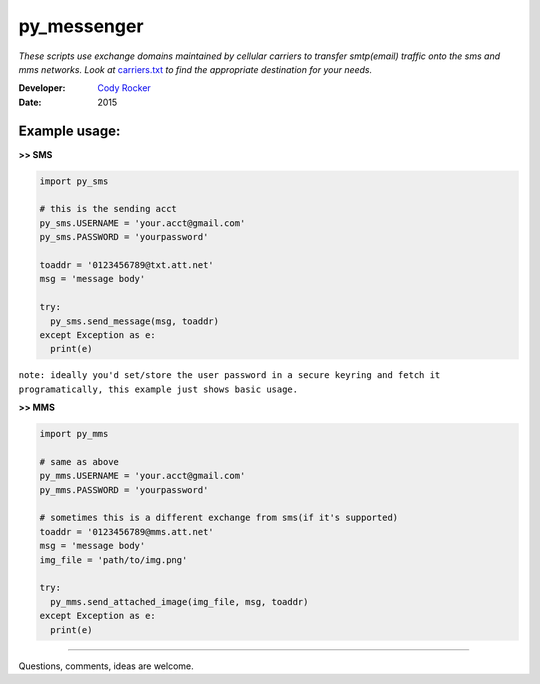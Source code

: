 py_messenger
============
*These scripts use exchange domains maintained by cellular carriers to transfer smtp(email) traffic onto the sms and mms networks. Look at* `carriers.txt <https://github.com/CodyTXR0KR/py_sms/blob/master/carriers.txt>`_ *to find the appropriate destination for your needs.*

:Developer:
  `Cody Rocker <mailto:cody.rocker.83@gmail.com>`_
:Date:
  2015

Example usage:
--------------

**>> SMS**

.. code-block:: python
  
  import py_sms
  
  # this is the sending acct
  py_sms.USERNAME = 'your.acct@gmail.com'
  py_sms.PASSWORD = 'yourpassword'
  
  toaddr = '0123456789@txt.att.net'
  msg = 'message body'
  
  try:
    py_sms.send_message(msg, toaddr)
  except Exception as e:
    print(e)

``note: ideally you'd set/store the user password in a secure keyring and fetch it programatically, this example just shows basic usage.``
  
**>> MMS**

.. code-block:: python
  
  import py_mms
  
  # same as above
  py_mms.USERNAME = 'your.acct@gmail.com'
  py_mms.PASSWORD = 'yourpassword'
  
  # sometimes this is a different exchange from sms(if it's supported)
  toaddr = '0123456789@mms.att.net'
  msg = 'message body'
  img_file = 'path/to/img.png'
  
  try:
    py_mms.send_attached_image(img_file, msg, toaddr)
  except Exception as e:
    print(e)

------------

Questions, comments, ideas are welcome.
